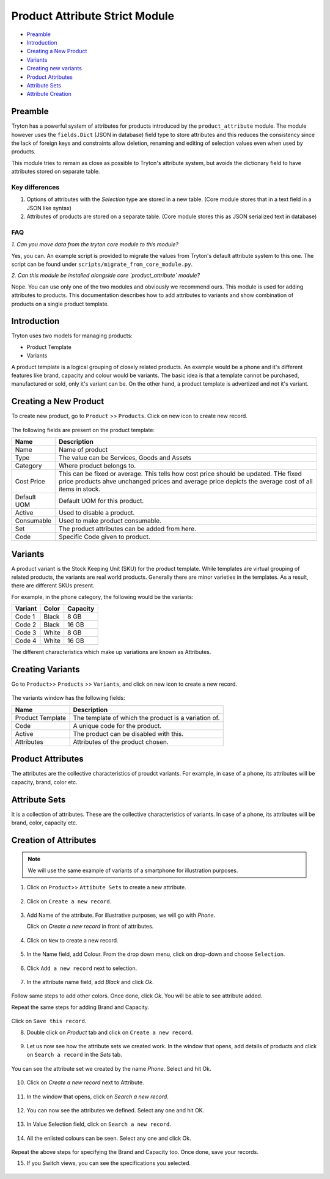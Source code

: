 Product Attribute Strict Module
===============================

* `Preamble`_
* `Introduction`_
* `Creating a New Product`_
* `Variants`_
* `Creating new variants`_
* `Product Attributes`_
* `Attribute Sets`_
* `Attribute Creation`_

.. _Preamble:

Preamble
++++++++

Tryton has a powerful system of attributes for products introduced by the
``product_attribute`` module. The module however uses the ``fields.Dict``
(JSON in database) field type to store attributes and this reduces the
consistency since the lack of foreign keys and constraints allow deletion,
renaming and editing of selection values even when used by products.

This module tries to remain as close as possible to Tryton's attribute
system, but avoids the dictionary field to have attributes stored on
separate table.

Key differences
---------------

1. Options of attributes with the `Selection` type are stored in a new
   table.
   (Core module stores that in a text field in a JSON like syntax)
2. Attributes of products are stored on a separate table.
   (Core module stores this as JSON serialized text in database)

FAQ
---

*1. Can you move data from the tryton core module to this module?*

Yes, you can. An example script is provided to migrate the values
from Tryton's default attribute system to this one. The script can
be found under ``scripts/migrate_from_core_module.py``.

*2. Can this module be installed alongside core `product_attribute` module?*

Nope. You can use only one of the two modules and obviously we
recommend ours.
This module is used for adding attributes to products. 
This documentation describes how to add attributes to 
variants and show combination of products on a single product template.


.. _Introduction:

Introduction
+++++++++++++

Tryton uses two models for managing products:

* Product Template
* Variants

A product template is a logical grouping of closely related products. An
example would be a phone and it's different features like brand, capacity
and colour would be variants. The basic idea is that a template cannot be
purchased, manufactured or sold, only it's variant can be. On the other hand,
a product template is advertized and not it's variant.

.. _Creating a new product:

Creating a New Product
+++++++++++++++++++++++

To create new product, go to ``Product`` >> ``Products``. Click on new icon
to create new record.

.. figure:: images/19.png

The following fields are present on the product template:

==============  ================================================================
  Name                                 Description
==============  ================================================================
Name            Name of product
Type            The value can be Services, Goods and Assets
Category        Where product belongs to.
Cost Price      This can be fixed or average. This tells how cost price should
                be updated. THe fixed price products ahve unchanged prices and
                average price depicts the average cost of all items in stock.
Default UOM     Default UOM for this product.
Active          Used to disable a product.
Consumable      Used to make product consumable.
Set             The product attributes can be added from here.
Code            Specific Code given to product.
==============  ================================================================

.. _Variants:

Variants
+++++++++

A product variant is the Stock Keeping Unit (SKU) for the product template.
While templates are virtual grouping of related products, the variants are
real world products. Generally there are minor varieties in the templates.
As a result, there are different SKUs present.

For example, in the phone category, the following would be the variants:

=======  ======  =========
Variant   Color   Capacity
=======  ======  =========
Code 1    Black   8 GB
Code 2    Black  16 GB
Code 3    White   8 GB
Code 4    White  16 GB
=======  ======  =========

The different characteristics which make up variations are known as Attributes.

.. _Creating new variants:

Creating Variants
+++++++++++++++++

Go to ``Product``>> ``Products`` >> ``Variants``, and click on new icon
to create a new record.

.. figure:: images/20.png

The variants window has the following fields:

=======================  ====================================================
 Name                                     Description
=======================  ====================================================
Product Template          The template of which the product is a variation of.
Code                      A unique code for the product.
Active                    The product can be disabled with this.
Attributes                Attributes of the product chosen.
=======================  ====================================================

.. _Product Attributes:

Product Attributes
+++++++++++++++++++

The attributes are the collective characteristics of proudct variants. For
example, in case of a phone, its attributes will be capacity, brand, color etc.

.. _Attribute sets:

Attribute Sets
+++++++++++++++

It is a collection of attributes. These are the collective characteristics of
variants. In case of a phone, its attributes will be brand, color, capacity etc.

.. _Attribute creation:

Creation of Attributes
++++++++++++++++++++++

.. note::

    We will use the same example of variants of a smartphone for illustration
    purposes.

1. Click on ``Product``>> ``Attibute Sets`` to create a new attribute.

.. figure:: images/1.png

2. Click on ``Create a new record``.

.. figure:: images/2.png

3. Add Name of the attribute. For illustrative purposes, we will go with
   `Phone`.
   
   Click on `Create a new record` in front of attributes.

.. figure:: images/3.png

4. Click on ``New`` to create a new record.

.. figure:: images/4.png

5. In the Name field, add Colour. From the drop down menu, click on drop-down
   and choose ``Selection``.

.. figure:: images/5.png

6. Click ``Add a new record`` next to selection.

.. figure:: images/6.png

7. In the attribute name field, add `Black` and click `Ok`.

.. figure:: images/7.png

Follow same steps to add other colors. Once done, click `Ok`. You will
be able to see attribute added. 

Repeat the same steps for adding Brand and Capacity. 

.. figure:: images/8.png

Click on ``Save this record``. 

8. Double click on `Product` tab and click on ``Create a new record``.

.. figure:: images/9.png

9. Let us now see how the attribute sets we created work. In the window that
   opens, add details of products and click on ``Search a record`` in the
   `Sets` tab. 

.. figure:: images/10.png

You can see the attribute set we created by the name `Phone`. Select and hit
Ok.

.. figure:: images/11.png

10. Click on `Create a new record` next to Attribute.

.. figure:: images/12.png

11. In the window that opens, click on `Search a new record`.

.. figure:: images/13.png

12. You can now see the attributes we defined. Select any one and hit OK.

.. figure:: images/14.png

13. In Value Selection field, click on ``Search a new record``.

.. figure:: images/15.png

14. All the enlisted colours can be seen. Select any one and click Ok.

.. figure:: images/16.png

Repeat the above steps for specifying the Brand and Capacity too. Once done,
save your records.

15. If you Switch views, you can see the specifications you selected.

.. figure:: images/17.png

.. figure:: images/18.png






 


